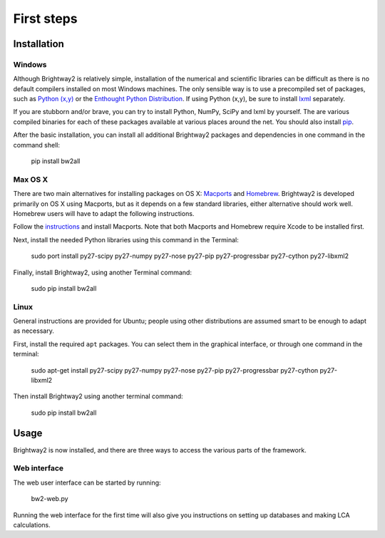First steps
***********

Installation
============

Windows 
-------

Although Brightway2 is relatively simple, installation of the numerical and scientific libraries can be difficult as there is no default compilers installed on most Windows machines. The only sensible way is to use a precompiled set of packages, such as `Python (x,y) <https://code.google.com/p/pythonxy/wiki/Downloads>`_ or the `Enthought Python Distribution <http://www.enthought.com/products/epd.php>`_. If using Python (x,y), be sure to install `lxml <http://pythonxy.googlecode.com/files/lxml-3.0.1-1_py27.exe>`_ separately.

If you are stubborn and/or brave, you can try to install Python, NumPy, SciPy and lxml by yourself. The are various compiled binaries for each of these packages available at various places around the net. You should also install `pip <http://www.pip-installer.org/>`_.

After the basic installation, you can install all additional Brightway2 packages and dependencies in one command in the command shell:

.. pull-quote::
	
	pip install bw2all

Max OS X
--------

There are two main alternatives for installing packages on OS X: `Macports <http://www.macports.org/>`_ and `Homebrew <http://mxcl.github.com/homebrew/>`_. Brightway2 is developed primarily on OS X using Macports, but as it depends on a few standard libraries, either alternative should work well. Homebrew users will have to adapt the following instructions.

Follow the `instructions <http://www.macports.org/install.php>`_ and install Macports. Note that both Macports and Homebrew require Xcode to be installed first.

Next, install the needed Python libraries using this command in the Terminal:

.. pull-quote::

	sudo port install py27-scipy py27-numpy py27-nose py27-pip py27-progressbar py27-cython py27-libxml2

Finally, install Brightway2, using another Terminal command:

.. pull-quote::
	
	sudo pip install bw2all

Linux
-----

General instructions are provided for Ubuntu; people using other distributions are assumed smart to be enough to adapt as necessary.

First, install the required ``apt`` packages. You can select them in the graphical interface, or through one command in the terminal:

.. pull-quote::

	sudo apt-get install py27-scipy py27-numpy py27-nose py27-pip py27-progressbar py27-cython py27-libxml2

Then install Brightway2 using another terminal command:

.. pull-quote::

	sudo pip install bw2all

Usage
=====

Brightway2 is now installed, and there are three ways to access the various parts of the framework.

Web interface
-------------

The web user interface can be started by running:

.. pull-quote::
	
	bw2-web.py

Running the web interface for the first time will also give you instructions on setting up databases and making LCA calculations.
